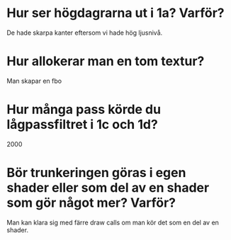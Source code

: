 * Hur ser högdagrarna ut i 1a? Varför?
  De hade skarpa kanter eftersom vi hade hög ljusnivå.

* Hur allokerar man en tom textur?
  Man skapar en fbo

* Hur många pass körde du lågpassfiltret i 1c och 1d?
  2000

* Bör trunkeringen göras i egen shader eller som del av en shader som gör något mer? Varför?
  Man kan klara sig med färre draw calls om man kör det som en del av en
  shader.
